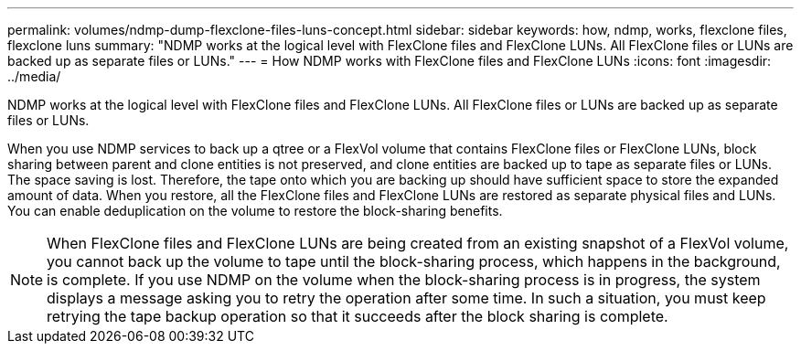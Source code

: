 ---
permalink: volumes/ndmp-dump-flexclone-files-luns-concept.html
sidebar: sidebar
keywords: how, ndmp, works, flexclone files, flexclone luns
summary: "NDMP works at the logical level with FlexClone files and FlexClone LUNs. All FlexClone files or LUNs are backed up as separate files or LUNs."
---
= How NDMP works with FlexClone files and FlexClone LUNs
:icons: font
:imagesdir: ../media/

[.lead]
NDMP works at the logical level with FlexClone files and FlexClone LUNs. All FlexClone files or LUNs are backed up as separate files or LUNs.

When you use NDMP services to back up a qtree or a FlexVol volume that contains FlexClone files or FlexClone LUNs, block sharing between parent and clone entities is not preserved, and clone entities are backed up to tape as separate files or LUNs. The space saving is lost. Therefore, the tape onto which you are backing up should have sufficient space to store the expanded amount of data. When you restore, all the FlexClone files and FlexClone LUNs are restored as separate physical files and LUNs. You can enable deduplication on the volume to restore the block-sharing benefits.

[NOTE]
====
When FlexClone files and FlexClone LUNs are being created from an existing snapshot of a FlexVol volume, you cannot back up the volume to tape until the block-sharing process, which happens in the background, is complete. If you use NDMP on the volume when the block-sharing process is in progress, the system displays a message asking you to retry the operation after some time. In such a situation, you must keep retrying the tape backup operation so that it succeeds after the block sharing is complete.
====
